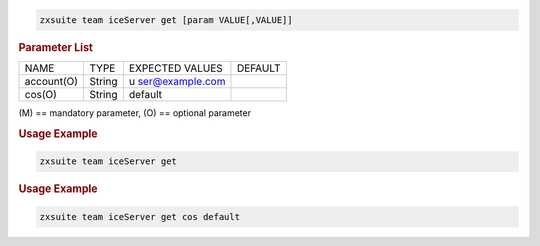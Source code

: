 .. SPDX-FileCopyrightText: 2022 Zextras <https://www.zextras.com/>
..
.. SPDX-License-Identifier: CC-BY-NC-SA-4.0

.. code:: bash

   zxsuite team iceServer get [param VALUE[,VALUE]]

.. rubric:: Parameter List

+-----------------+-----------------+-----------------+-----------------+
| NAME            | TYPE            | EXPECTED VALUES | DEFAULT         |
+-----------------+-----------------+-----------------+-----------------+
| account(O)      | String          | u               |                 |
|                 |                 | ser@example.com |                 |
+-----------------+-----------------+-----------------+-----------------+
| cos(O)          | String          | default         |                 |
+-----------------+-----------------+-----------------+-----------------+

\(M) == mandatory parameter, (O) == optional parameter

.. rubric:: Usage Example

.. code:: bash

   zxsuite team iceServer get

.. rubric:: Usage Example

.. code:: bash

   zxsuite team iceServer get cos default
